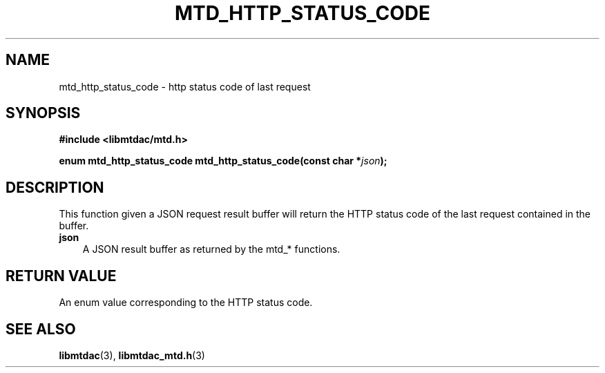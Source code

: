 .TH MTD_HTTP_STATUS_CODE 3 "February 24, 2021" "" "libmtdac"

.SH NAME

mtd_http_status_code \- http status code of last request

.SH SYNOPSIS

.B #include <libmtdac/mtd.h>
.PP
.BI "enum mtd_http_status_code mtd_http_status_code(const char *" json );

.SH DESCRIPTION

This function given a JSON request result buffer will return the HTTP status
code of the last request contained in the buffer.

.TP 3
.B json
A JSON result buffer as returned by the mtd_* functions.

.SH RETURN VALUE

An enum value corresponding to the HTTP status code.

.SH SEE ALSO

.BR libmtdac (3),
.BR libmtdac_mtd.h (3)
